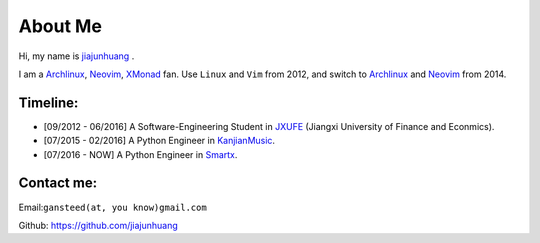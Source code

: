 About Me
========

Hi, my name is `jiajunhuang`_ .

I am a Archlinux_, Neovim_, XMonad_ fan. Use ``Linux`` and ``Vim`` from 2012, and switch to Archlinux_ and Neovim_ from 2014.

.. _jiajunhuang: https://github.com/jiajunhuang
.. _ArchLinux: https://www.archlinux.org/
.. _Neovim: https://neovim.io/
.. _XMonad: http://xmonad.org/

Timeline:
-----------

- [09/2012 - 06/2016] A Software-Engineering Student in JXUFE_ (Jiangxi University of Finance and Econmics).

- [07/2015 - 02/2016] A Python Engineer in KanjianMusic_.

- [07/2016 - NOW] A Python Engineer in Smartx_.

.. _JXUFE: http://www.jxufe.edu.cn/
.. _KanjianMusic: http://kanjian.com/
.. _Smartx: http://www.smartx.com/

Contact me:
-----------

Email:``gansteed(at, you know)gmail.com``

Github: https://github.com/jiajunhuang
